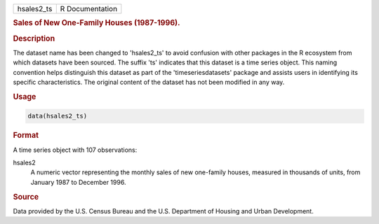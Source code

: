 .. container::

   .. container::

      ========== ===============
      hsales2_ts R Documentation
      ========== ===============

      .. rubric:: Sales of New One-Family Houses (1987-1996).
         :name: sales-of-new-one-family-houses-1987-1996.

      .. rubric:: Description
         :name: description

      The dataset name has been changed to 'hsales2_ts' to avoid
      confusion with other packages in the R ecosystem from which
      datasets have been sourced. The suffix 'ts' indicates that this
      dataset is a time series object. This naming convention helps
      distinguish this dataset as part of the 'timeseriesdatasets'
      package and assists users in identifying its specific
      characteristics. The original content of the dataset has not been
      modified in any way.

      .. rubric:: Usage
         :name: usage

      .. code:: R

         data(hsales2_ts)

      .. rubric:: Format
         :name: format

      A time series object with 107 observations:

      hsales2
         A numeric vector representing the monthly sales of new
         one-family houses, measured in thousands of units, from January
         1987 to December 1996.

      .. rubric:: Source
         :name: source

      Data provided by the U.S. Census Bureau and the U.S. Department of
      Housing and Urban Development.
